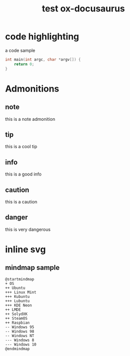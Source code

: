 #+Title: test ox-docusaurus
#+OPTIONS: toc:nil

* code highlighting

a code sample
#+begin_src cpp
int main(int argc, char *argv[]) {
    return 0;
}
#+end_src

* Admonitions
** note
#+begin_note
this is a note admonition
#+end_note
** tip
#+begin_tip
this is a cool tip
#+end_tip
** info
#+begin_info
this is a good info
#+end_info
** caution
#+begin_caution
this is a caution
#+end_caution
** danger
#+begin_danger
this is very dangerous
#+end_danger

* inline svg

** mindmap sample
#+BEGIN_SRC plantuml :file os.svg :results none
@startmindmap
+ OS
++ Ubuntu
+++ Linux Mint
+++ Kubuntu
+++ Lubuntu
+++ KDE Neon
++ LMDE
++ SolydXK
++ SteamOS
++ Raspbian
-- Windows 95
-- Windows 98
-- Windows NT
--- Windows 8
--- Windows 10
@endmindmap
#+END_SRC

[[file:os.svg]]
